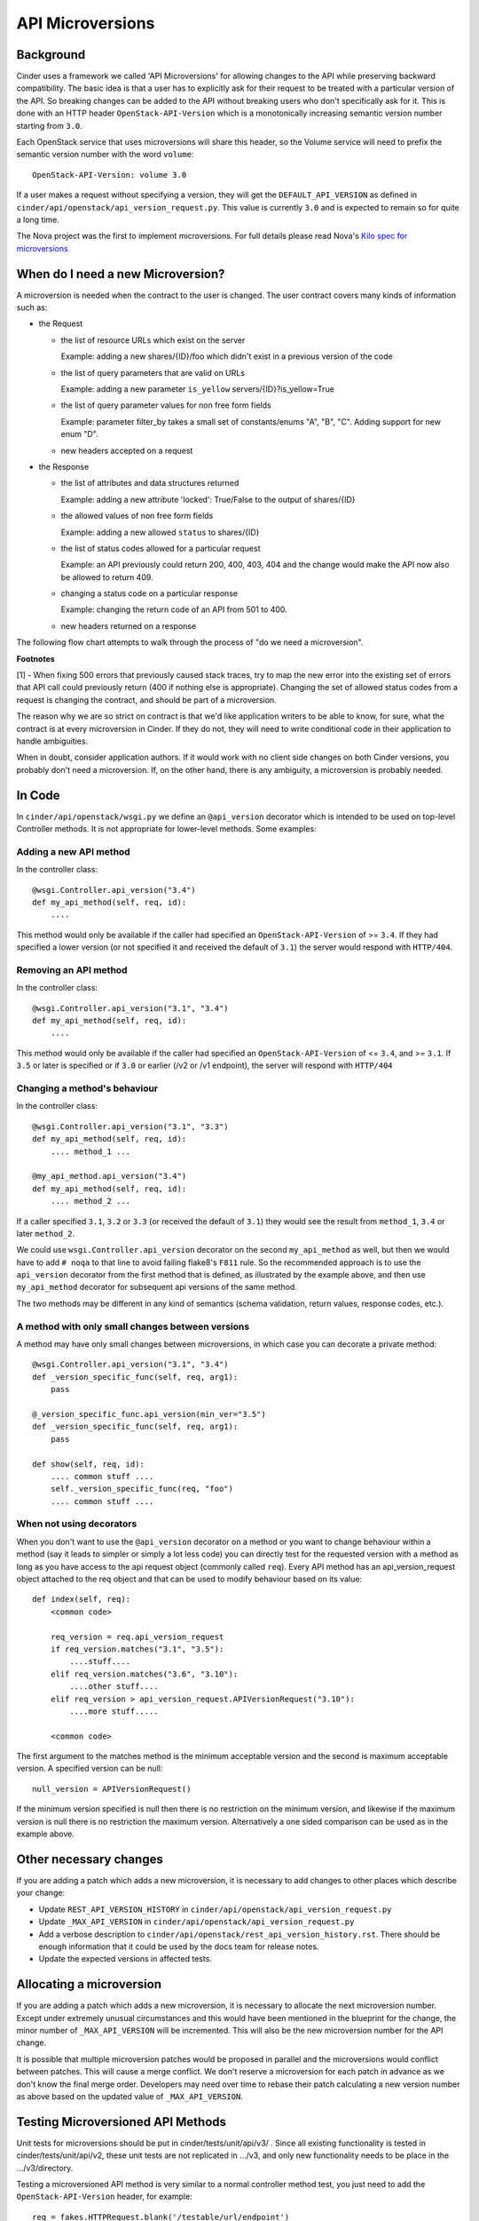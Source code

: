 API Microversions
=================

Background
----------

Cinder uses a framework we called 'API Microversions' for allowing changes
to the API while preserving backward compatibility. The basic idea is
that a user has to explicitly ask for their request to be treated with
a particular version of the API. So breaking changes can be added to
the API without breaking users who don't specifically ask for it. This
is done with an HTTP header ``OpenStack-API-Version`` which
is a monotonically increasing semantic version number starting from
``3.0``.

Each OpenStack service that uses microversions will share this header, so
the Volume service will need to prefix the semantic version number with the
word ``volume``::

  OpenStack-API-Version: volume 3.0

If a user makes a request without specifying a version, they will get
the ``DEFAULT_API_VERSION`` as defined in
``cinder/api/openstack/api_version_request.py``. This value is currently ``3.0``
and is expected to remain so for quite a long time.

The Nova project was the first to implement microversions. For full
details please read Nova's `Kilo spec for microversions
<http://git.openstack.org/cgit/openstack/nova-specs/tree/specs/kilo/implemented/api-microversions.rst>`_

When do I need a new Microversion?
----------------------------------

A microversion is needed when the contract to the user is
changed. The user contract covers many kinds of information such as:

- the Request

  - the list of resource URLs which exist on the server

    Example: adding a new shares/{ID}/foo which didn't exist in a
    previous version of the code

  - the list of query parameters that are valid on URLs

    Example: adding a new parameter ``is_yellow`` servers/{ID}?is_yellow=True

  - the list of query parameter values for non free form fields

    Example: parameter filter_by takes a small set of constants/enums "A",
    "B", "C". Adding support for new enum "D".

  - new headers accepted on a request

- the Response

  - the list of attributes and data structures returned

    Example: adding a new attribute 'locked': True/False to the output
    of shares/{ID}

  - the allowed values of non free form fields

    Example: adding a new allowed ``status`` to shares/{ID}

  - the list of status codes allowed for a particular request

    Example: an API previously could return 200, 400, 403, 404 and the
    change would make the API now also be allowed to return 409.

  - changing a status code on a particular response

    Example: changing the return code of an API from 501 to 400.

  - new headers returned on a response

The following flow chart attempts to walk through the process of "do
we need a microversion".


.. graphviz::

   digraph states {

    label="Do I need a microversion?"

    silent_fail[shape="diamond", style="", label="Did we silently
   fail to do what is asked?"];
    ret_500[shape="diamond", style="", label="Did we return a 500
   before?"];
    new_error[shape="diamond", style="", label="Are we changing what
    status code is returned?"];
    new_attr[shape="diamond", style="", label="Did we add or remove an
    attribute to a payload?"];
    new_param[shape="diamond", style="", label="Did we add or remove
    an accepted query string parameter or value?"];
    new_resource[shape="diamond", style="", label="Did we add or remove a
   resource URL?"];


   no[shape="box", style=rounded, label="No microversion needed"];
   yes[shape="box", style=rounded, label="Yes, you need a microversion"];
   no2[shape="box", style=rounded, label="No microversion needed, it's
   a bug"];

   silent_fail -> ret_500[label="no"];
   silent_fail -> no2[label="yes"];

    ret_500 -> no2[label="yes [1]"];
    ret_500 -> new_error[label="no"];

    new_error -> new_attr[label="no"];
    new_error -> yes[label="yes"];

    new_attr -> new_param[label="no"];
    new_attr -> yes[label="yes"];

    new_param -> new_resource[label="no"];
    new_param -> yes[label="yes"];

    new_resource -> no[label="no"];
    new_resource -> yes[label="yes"];

   {rank=same; yes new_attr}
   {rank=same; no2 ret_500}
   {rank=min; silent_fail}
   }


**Footnotes**

[1] - When fixing 500 errors that previously caused stack traces, try
to map the new error into the existing set of errors that API call
could previously return (400 if nothing else is appropriate). Changing
the set of allowed status codes from a request is changing the
contract, and should be part of a microversion.

The reason why we are so strict on contract is that we'd like
application writers to be able to know, for sure, what the contract is
at every microversion in Cinder. If they do not, they will need to write
conditional code in their application to handle ambiguities.

When in doubt, consider application authors. If it would work with no
client side changes on both Cinder versions, you probably don't need a
microversion. If, on the other hand, there is any ambiguity, a
microversion is probably needed.


In Code
-------

In ``cinder/api/openstack/wsgi.py`` we define an ``@api_version`` decorator
which is intended to be used on top-level Controller methods. It is
not appropriate for lower-level methods. Some examples:

Adding a new API method
~~~~~~~~~~~~~~~~~~~~~~~

In the controller class::

    @wsgi.Controller.api_version("3.4")
    def my_api_method(self, req, id):
        ....

This method would only be available if the caller had specified an
``OpenStack-API-Version`` of >= ``3.4``. If they had specified a
lower version (or not specified it and received the default of ``3.1``)
the server would respond with ``HTTP/404``.

Removing an API method
~~~~~~~~~~~~~~~~~~~~~~

In the controller class::

    @wsgi.Controller.api_version("3.1", "3.4")
    def my_api_method(self, req, id):
        ....

This method would only be available if the caller had specified an
``OpenStack-API-Version`` of <= ``3.4``, and >= ``3.1``. If ``3.5`` or later
is specified or if ``3.0`` or earlier (/v2 or /v1 endpoint), the server will
respond with ``HTTP/404``

Changing a method's behaviour
~~~~~~~~~~~~~~~~~~~~~~~~~~~~~

In the controller class::

    @wsgi.Controller.api_version("3.1", "3.3")
    def my_api_method(self, req, id):
        .... method_1 ...

    @my_api_method.api_version("3.4")
    def my_api_method(self, req, id):
        .... method_2 ...

If a caller specified ``3.1``, ``3.2`` or ``3.3`` (or received the
default of ``3.1``) they would see the result from ``method_1``,
``3.4`` or later ``method_2``.

We could use ``wsgi.Controller.api_version`` decorator on the second
``my_api_method`` as well, but then we would have to add ``# noqa`` to that
line to avoid failing flake8's ``F811`` rule.  So the recommended approach is
to use the ``api_version`` decorator from the first method that is defined, as
illustrated by the example above, and then use ``my_api_method`` decorator for
subsequent api versions of the same method.

The two methods may be different in any kind of semantics (schema validation,
return values, response codes, etc.).

A method with only small changes between versions
~~~~~~~~~~~~~~~~~~~~~~~~~~~~~~~~~~~~~~~~~~~~~~~~~

A method may have only small changes between microversions, in which
case you can decorate a private method::

    @wsgi.Controller.api_version("3.1", "3.4")
    def _version_specific_func(self, req, arg1):
        pass

    @_version_specific_func.api_version(min_ver="3.5")
    def _version_specific_func(self, req, arg1):
        pass

    def show(self, req, id):
        .... common stuff ....
        self._version_specific_func(req, "foo")
        .... common stuff ....

When not using decorators
~~~~~~~~~~~~~~~~~~~~~~~~~

When you don't want to use the ``@api_version`` decorator on a method
or you want to change behaviour within a method (say it leads to
simpler or simply a lot less code) you can directly test for the
requested version with a method as long as you have access to the api
request object (commonly called ``req``). Every API method has an
api_version_request object attached to the req object and that can be
used to modify behaviour based on its value::

    def index(self, req):
        <common code>

        req_version = req.api_version_request
        if req_version.matches("3.1", "3.5"):
            ....stuff....
        elif req_version.matches("3.6", "3.10"):
            ....other stuff....
        elif req_version > api_version_request.APIVersionRequest("3.10"):
            ....more stuff.....

        <common code>

The first argument to the matches method is the minimum acceptable version
and the second is maximum acceptable version. A specified version can be null::

    null_version = APIVersionRequest()

If the minimum version specified is null then there is no restriction on
the minimum version, and likewise if the maximum version is null there
is no restriction the maximum version. Alternatively a one sided comparison
can be used as in the example above.

Other necessary changes
-----------------------

If you are adding a patch which adds a new microversion, it is
necessary to add changes to other places which describe your change:

* Update ``REST_API_VERSION_HISTORY`` in
  ``cinder/api/openstack/api_version_request.py``

* Update ``_MAX_API_VERSION`` in
  ``cinder/api/openstack/api_version_request.py``

* Add a verbose description to
  ``cinder/api/openstack/rest_api_version_history.rst``.  There should
  be enough information that it could be used by the docs team for
  release notes.

* Update the expected versions in affected tests.

Allocating a microversion
-------------------------

If you are adding a patch which adds a new microversion, it is
necessary to allocate the next microversion number. Except under
extremely unusual circumstances and this would have been mentioned in
the blueprint for the change, the minor number of ``_MAX_API_VERSION``
will be incremented. This will also be the new microversion number for
the API change.

It is possible that multiple microversion patches would be proposed in
parallel and the microversions would conflict between patches.  This
will cause a merge conflict. We don't reserve a microversion for each
patch in advance as we don't know the final merge order. Developers
may need over time to rebase their patch calculating a new version
number as above based on the updated value of ``_MAX_API_VERSION``.

Testing Microversioned API Methods
----------------------------------

Unit tests for microversions should be put in cinder/tests/unit/api/v3/ .
Since all existing functionality is tested in cinder/tests/unit/api/v2,
these unit tests are not replicated in .../v3, and only new functionality
needs to be place in the .../v3/directory.

Testing a microversioned API method is very similar to a normal controller
method test, you just need to add the ``OpenStack-API-Version``
header, for example::

    req = fakes.HTTPRequest.blank('/testable/url/endpoint')
    req.headers['OpenStack-API-Version'] = 'volume 3.6'
    req.api_version_request = api_version.APIVersionRequest('3.6')

    controller = controller.TestableController()

    res = controller.index(req)
    ... assertions about the response ...

